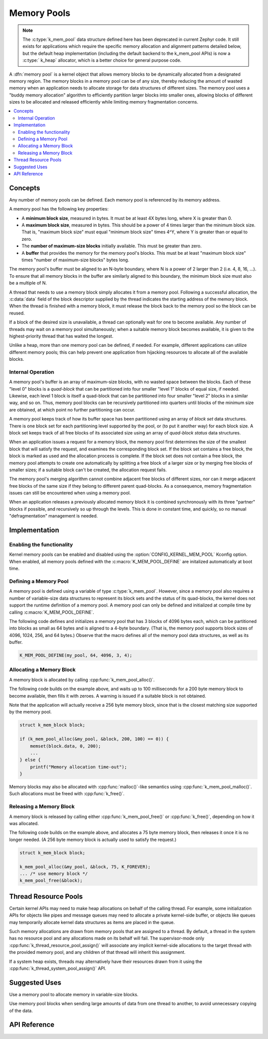 .. _memory_pools_v2:

Memory Pools
############

.. note::

    The :c:type:`k_mem_pool` data structure defined here has been deprecated
    in current Zephyr code.  It still exists for applications which
    require the specific memory allocation and alignment patterns
    detailed below, but the default heap implementation (including the
    default backend to the k_mem_pool APIs) is now a :c:type:` k_heap`
    allocator, which is a better choice for general purpose
    code.

A :dfn:`memory pool` is a kernel object that allows memory blocks
to be dynamically allocated from a designated memory region.
The memory blocks in a memory pool can be of any size,
thereby reducing the amount of wasted memory when an application
needs to allocate storage for data structures of different sizes.
The memory pool uses a "buddy memory allocation" algorithm
to efficiently partition larger blocks into smaller ones,
allowing blocks of different sizes to be allocated and released efficiently
while limiting memory fragmentation concerns.

.. contents::
    :local:
    :depth: 2

Concepts
********

Any number of memory pools can be defined. Each memory pool is referenced
by its memory address.

A memory pool has the following key properties:

* A **minimum block size**, measured in bytes.
  It must be at least 4X bytes long, where X is greater than 0.

* A **maximum block size**, measured in bytes.
  This should be a power of 4 times larger than the minimum block size.
  That is, "maximum block size" must equal "minimum block size" times 4^Y,
  where Y is greater than or equal to zero.

* The **number of maximum-size blocks** initially available.
  This must be greater than zero.

* A **buffer** that provides the memory for the memory pool's blocks.
  This must be at least "maximum block size" times
  "number of maximum-size blocks" bytes long.

The memory pool's buffer must be aligned to an N-byte boundary, where
N is a power of 2 larger than 2 (i.e. 4, 8, 16, ...). To ensure that
all memory blocks in the buffer are similarly aligned to this boundary,
the minimum block size must also be a multiple of N.

A thread that needs to use a memory block simply allocates it from a memory
pool. Following a successful allocation, the :c:data:`data` field
of the block descriptor supplied by the thread indicates the starting address
of the memory block. When the thread is finished with a memory block,
it must release the block back to the memory pool so the block can be reused.

If a block of the desired size is unavailable, a thread can optionally wait
for one to become available.
Any number of threads may wait on a memory pool simultaneously;
when a suitable memory block becomes available, it is given to
the highest-priority thread that has waited the longest.

Unlike a heap, more than one memory pool can be defined, if needed. For
example, different applications can utilize different memory pools; this
can help prevent one application from hijacking resources to allocate all
of the available blocks.

Internal Operation
==================

A memory pool's buffer is an array of maximum-size blocks,
with no wasted space between the blocks.
Each of these "level 0" blocks is a *quad-block* that can be
partitioned into four smaller "level 1" blocks of equal size, if needed.
Likewise, each level 1 block is itself a quad-block that can be partitioned
into four smaller "level 2" blocks in a similar way, and so on.
Thus, memory pool blocks can be recursively partitioned into quarters
until blocks of the minimum size are obtained,
at which point no further partitioning can occur.

A memory pool keeps track of how its buffer space has been partitioned
using an array of *block set* data structures. There is one block set
for each partitioning level supported by the pool, or (to put it another way)
for each block size. A block set keeps track of all free blocks of its
associated size using an array of *quad-block status* data structures.

When an application issues a request for a memory block,
the memory pool first determines the size of the smallest block
that will satisfy the request, and examines the corresponding block set.
If the block set contains a free block, the block is marked as used
and the allocation process is complete.
If the block set does not contain a free block,
the memory pool attempts to create one automatically by splitting a free block
of a larger size or by merging free blocks of smaller sizes;
if a suitable block can't be created, the allocation request fails.

The memory pool's merging algorithm cannot combine adjacent free
blocks of different sizes, nor can it merge adjacent free blocks of
the same size if they belong to different parent quad-blocks. As a
consequence, memory fragmentation issues can still be encountered when
using a memory pool.

When an application releases a previously allocated memory block it is
combined synchronously with its three "partner" blocks if possible,
and recursively so up through the levels.  This is done in constant
time, and quickly, so no manual "defragmentation" management is
needed.

Implementation
**************

Enabling the functionality
==========================

Kernel memory pools can be enabled and disabled using the
:option:`CONFIG_KERNEL_MEM_POOL` Kconfig option. When enabled, all memory
pools defined with the :c:macro:`K_MEM_POOL_DEFINE` are initalized
automatically at boot time.

Defining a Memory Pool
======================

A memory pool is defined using a variable of type :c:type:`k_mem_pool`.
However, since a memory pool also requires a number of variable-size data
structures to represent its block sets and the status of its quad-blocks,
the kernel does not support the runtime definition of a memory pool.
A memory pool can only be defined and initialized at compile time
by calling :c:macro:`K_MEM_POOL_DEFINE`.

The following code defines and initializes a memory pool that has 3 blocks
of 4096 bytes each, which can be partitioned into blocks as small as 64 bytes
and is aligned to a 4-byte boundary.
(That is, the memory pool supports block sizes of 4096, 1024, 256,
and 64 bytes.)
Observe that the macro defines all of the memory pool data structures,
as well as its buffer.

.. code-block:: c

    K_MEM_POOL_DEFINE(my_pool, 64, 4096, 3, 4);

Allocating a Memory Block
=========================

A memory block is allocated by calling :cpp:func:`k_mem_pool_alloc()`.

The following code builds on the example above, and waits up to 100 milliseconds
for a 200 byte memory block to become available, then fills it with zeroes.
A warning is issued if a suitable block is not obtained.

Note that the application will actually receive a 256 byte memory block,
since that is the closest matching size supported by the memory pool.

.. code-block:: c

    struct k_mem_block block;

    if (k_mem_pool_alloc(&my_pool, &block, 200, 100) == 0)) {
        memset(block.data, 0, 200);
	...
    } else {
        printf("Memory allocation time-out");
    }

Memory blocks may also be allocated with :cpp:func:`malloc()`-like semantics
using :cpp:func:`k_mem_pool_malloc()`. Such allocations must be freed with
:cpp:func:`k_free()`.

Releasing a Memory Block
========================

A memory block is released by calling either :cpp:func:`k_mem_pool_free()`
or :cpp:func:`k_free()`, depending on how it was allocated.

The following code builds on the example above, and allocates a 75 byte
memory block, then releases it once it is no longer needed. (A 256 byte
memory block is actually used to satisfy the request.)

.. code-block:: c

    struct k_mem_block block;

    k_mem_pool_alloc(&my_pool, &block, 75, K_FOREVER);
    ... /* use memory block */
    k_mem_pool_free(&block);

Thread Resource Pools
*********************

Certain kernel APIs may need to make heap allocations on behalf of the
calling thread. For example, some initialization APIs for objects like
pipes and message queues may need to allocate a private kernel-side buffer,
or objects like queues may temporarily allocate kernel data structures
as items are placed in the queue.

Such memory allocations are drawn from memory pools that are assigned to
a thread. By default, a thread in the system has no resource pool and
any allocations made on its behalf will fail. The supervisor-mode only
:cpp:func:`k_thread_resource_pool_assign()` will associate any implicit
kernel-side allocations to the target thread with the provided memory pool,
and any children of that thread will inherit this assignment.

If a system heap exists, threads may alternatively have their resources
drawn from it using the :cpp:func:`k_thread_system_pool_assign()` API.

Suggested Uses
**************

Use a memory pool to allocate memory in variable-size blocks.

Use memory pool blocks when sending large amounts of data from one thread
to another, to avoid unnecessary copying of the data.

API Reference
*************

.. doxygengroup:: mem_pool_apis
   :project: Zephyr
